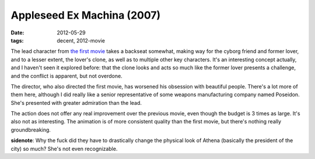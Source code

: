 Appleseed Ex Machina (2007)
===========================

:date: 2012-05-29
:tags: decent, 2012-movie



The lead character from `the first movie`__ takes a backseat somewhat,
making way for the cyborg friend and former lover, and to a lesser
extent, the lover's clone, as well as to multiple other key characters.
It's an interesting concept actually, and I haven't seen it
explored before: that the clone looks and acts so much like the former
lover presents a challenge, and the conflict is apparent, but not
overdone.

The director, who also directed the first movie, has worsened his
obsession with beautiful people. There's a lot more of them here,
although I did really like a senior representative of some weapons
manufacturing company named Poseidon. She's presented with greater
admiration than the lead.

The action does not offer any real improvement over the previous movie,
even though the budget is 3 times as large. It's also not as
interesting. The animation is of more consistent quality than the first
movie, but there's nothing really groundbreaking.

**sidenote**: Why the fuck did they have to drastically change the
physical look of Athena (basically the president of the city) so much?
She's not even recognizable.

__ http://movies.tshepang.net/appleseed-2004
